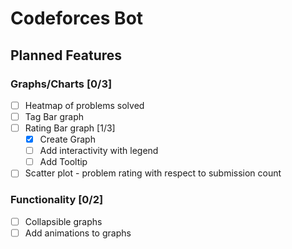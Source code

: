 * Codeforces Bot
** Planned Features
*** Graphs/Charts [0/3]
- [ ] Heatmap of problems solved
- [ ] Tag Bar graph
- [-] Rating Bar graph [1/3]
  - [X] Create Graph
  - [ ] Add interactivity with legend
  - [ ] Add Tooltip
- [ ] Scatter plot - problem rating with respect to submission count

*** Functionality [0/2]
- [ ] Collapsible graphs
- [ ] Add animations to graphs
